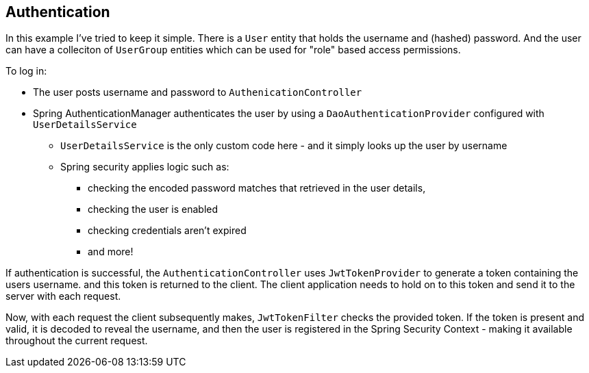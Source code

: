 == Authentication

In this example I've tried to keep it simple. There is a `User` entity that holds the username and (hashed) password. And the user can have a colleciton of `UserGroup` entities which can be used for "role" based access permissions.

To log in:

* The user posts username and password to `AuthenicationController`
* Spring AuthenticationManager authenticates the user by using a `DaoAuthenticationProvider` configured with `UserDetailsService`
** `UserDetailsService` is the only custom code here - and it simply looks up the user by username
** Spring security applies logic such as:
*** checking the encoded password matches that retrieved in the user details,
*** checking the user is enabled
*** checking credentials aren't expired
*** and more!

If authentication is successful, the `AuthenticationController` uses `JwtTokenProvider` to generate a token containing the users username. and this token is returned to the client. The client application needs to hold on to this token and send it to the server with each request.

Now, with each request the client subsequently makes, `JwtTokenFilter` checks the provided token. If the token is present and valid, it is decoded to reveal the username, and then the user is registered in the Spring Security Context - making it available throughout the current request.
